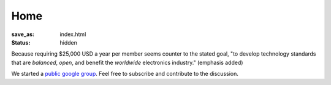Home
####

:save_as: index.html
:status: hidden

Because requiring $25,000 USD a year per member seems counter to the
stated goal, "to develop technology standards that are *balanced*, *open*, and
benefit the *worldwide* electronics industry." (emphasis added)

We started a `public google group`_. Feel free to subscribe and contribute to
the discussion.

.. _public google group: https://groups.google.com/d/forum/freecellera

